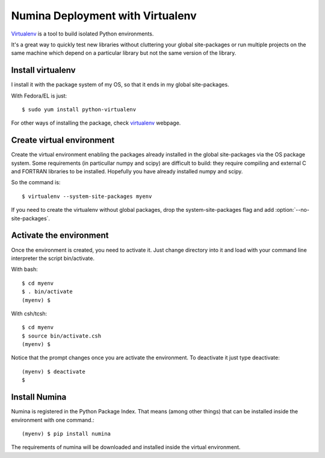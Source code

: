 
=================================
Numina Deployment with Virtualenv
=================================

`Virtualenv`_ is a tool to build isolated Python environments.

It's a great way to quickly test new libraries without cluttering your 
global site-packages or run multiple projects on the same machine which 
depend on a particular library but not the same version of the library.

Install virtualenv
------------------
I install it with the package system of my OS, so that it ends in my
global site-packages.

With Fedora/EL is just::

  $ sudo yum install python-virtualenv

For other ways of installing the package, check `virtualenv`_ webpage.


Create virtual environment
--------------------------
Create the virtual environment enabling the packages already installed
in the global site-packages via the OS package system. Some requirements
(in particullar numpy and scipy) are difficult to build: they require
compiling and external C and FORTRAN libraries to be installed. Hopefully
you have already installed numpy and scipy.

So the command is::

  $ virtualenv --system-site-packages myenv

If you need to create the virtualenv without global packages, drop the
system-site-packages flag and add :option:`--no-site-packages`.

Activate the environment
-------------------------
Once the environment is created, you need to activate it. Just change
directory into it and load with your command line interpreter the 
script bin/activate.

With bash::

  $ cd myenv
  $ . bin/activate
  (myenv) $

With csh/tcsh::

  $ cd myenv
  $ source bin/activate.csh
  (myenv) $

Notice that the prompt changes once you are activate the environment. To 
deactivate it just type deactivate::

  (myenv) $ deactivate
  $ 

Install Numina
---------------

Numina is registered in the Python Package Index. That means (among 
other things) that can be installed inside the environment with one command.::

  (myenv) $ pip install numina
  
The requirements of numina will be downloaded and installed inside
the virtual environment.

.. _virtualenv: http://pypi.python.org/pypi/virtualenv
